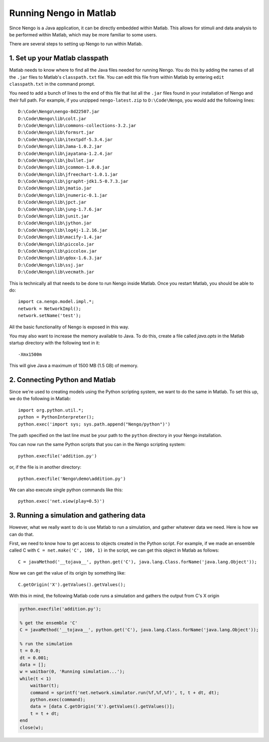 Running Nengo in Matlab
=======================

Since Nengo is a Java application,
it can be directly embedded within Matlab.
This allows for stimuli and data analysis
to be performed within Matlab,
which may be more familiar to some users.

There are several steps to setting up Nengo to run within Matlab.

1. Set up your Matlab classpath
-------------------------------

Matlab needs to know where to find
all the Java files needed for running Nengo.
You do this by adding the names of all the ``.jar`` files
to Matlab's ``classpath.txt`` file.
You can edit this file from within Matlab
by entering ``edit classpath.txt`` in the command prompt.

You need to add a bunch of lines
to the end of this file that list all the ``.jar`` files
found in your installation of Nengo and their full path.
For example, if you unzipped ``nengo-latest.zip``
to ``D:\Code\Nengo``, you would add the following lines::

  D:\Code\Nengo\nengo-8d22507.jar
  D:\Code\Nengo\lib\colt.jar
  D:\Code\Nengo\lib\commons-collections-3.2.jar
  D:\Code\Nengo\lib\formsrt.jar
  D:\Code\Nengo\lib\itextpdf-5.3.4.jar
  D:\Code\Nengo\lib\Jama-1.0.2.jar
  D:\Code\Nengo\lib\jayatana-1.2.4.jar
  D:\Code\Nengo\lib\jbullet.jar
  D:\Code\Nengo\lib\jcommon-1.0.0.jar
  D:\Code\Nengo\lib\jfreechart-1.0.1.jar
  D:\Code\Nengo\lib\jgrapht-jdk1.5-0.7.3.jar
  D:\Code\Nengo\lib\jmatio.jar
  D:\Code\Nengo\lib\jnumeric-0.1.jar
  D:\Code\Nengo\lib\jpct.jar
  D:\Code\Nengo\lib\jung-1.7.6.jar
  D:\Code\Nengo\lib\junit.jar
  D:\Code\Nengo\lib\jython.jar
  D:\Code\Nengo\lib\log4j-1.2.16.jar
  D:\Code\Nengo\lib\macify-1.4.jar
  D:\Code\Nengo\lib\piccolo.jar
  D:\Code\Nengo\lib\piccolox.jar
  D:\Code\Nengo\lib\qdox-1.6.3.jar
  D:\Code\Nengo\lib\ssj.jar
  D:\Code\Nengo\lib\vecmath.jar

This is technically all that needs to be done
to run Nengo inside Matlab.
Once you restart Matlab, you should be able to do::

  import ca.nengo.model.impl.*;
  network = NetworkImpl();
  network.setName('test');

All the basic functionality of Nengo is exposed in this way.

You may also want to increase the memory available to Java.
To do this, create a file called `java.opts`
in the Matlab startup directory with the following text in it::

  -Xmx1500m

This will give Java a maximum of 1500 MB (1.5 GB) of memory.

2. Connecting Python and Matlab
-------------------------------

Since we're used to creating models
using the Python scripting system,
we want to do the same in Matlab.
To set this up, we do the following in Matlab::

  import org.python.util.*;
  python = PythonInterpreter();
  python.exec('import sys; sys.path.append("Nengo/python")')

The path specified on the last line
must be your path to the ``python`` directory
in your Nengo installation.

You can now run the same Python scripts
that you can in the Nengo scripting system::

  python.execfile('addition.py')

or, if the file is in another directory::

  python.execfile('Nengo\demo\addition.py')

We can also execute single python commands like this::

  python.exec('net.view(play=0.5)')

3. Running a simulation and gathering data
------------------------------------------

However, what we really want to do
is use Matlab to run a simulation,
and gather whatever data we need.
Here is how we can do that.

First, we need to know how to get access
to objects created in the Python script.
For example, if we made an ensemble called C
with ``C = net.make('C', 100, 1)`` in the script,
we can get this object in Matlab as follows::

  C = javaMethod('__tojava__', python.get('C'), java.lang.Class.forName('java.lang.Object'));

Now we can get the value of its origin by something like::

  C.getOrigin('X').getValues().getValues();

With this in mind, the following Matlab code
runs a simulation and gathers the output from C's X origin

.. code:: matlab

   python.execfile('addition.py');

   % get the ensemble 'C'
   C = javaMethod('__tojava__', python.get('C'), java.lang.Class.forName('java.lang.Object'));

   % run the simulation
   t = 0.0;
   dt = 0.001;
   data = [];
   w = waitbar(0, 'Running simulation...');
   while(t < 1)
       waitbar(t);
       command = sprintf('net.network.simulator.run(%f,%f,%f)', t, t + dt, dt);
       python.exec(command);
       data = [data C.getOrigin('X').getValues().getValues()];
       t = t + dt;
   end
   close(w);
